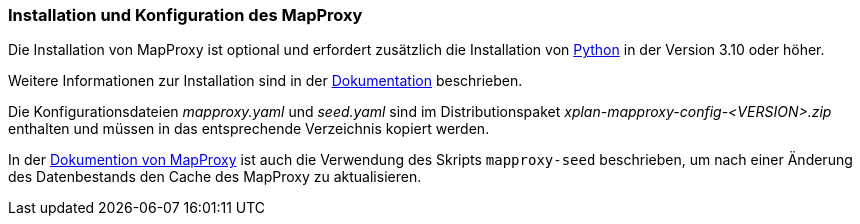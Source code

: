 [[installation-mapproxy]]
=== Installation und Konfiguration des MapProxy

Die Installation von MapProxy ist optional und erfordert zusätzlich die Installation von https://www.python.org/[Python] in der Version 3.10 oder höher.

Weitere Informationen zur Installation sind in der https://mapproxy.org/documentation[Dokumentation] beschrieben.

Die Konfigurationsdateien _mapproxy.yaml_ und _seed.yaml_ sind im Distributionspaket _xplan-mapproxy-config-<VERSION>.zip_ enthalten und müssen in das entsprechende Verzeichnis kopiert werden.

In der http://mapproxy.github.io/mapproxy/seed.html[Dokumention von MapProxy] ist auch die Verwendung des Skripts `mapproxy-seed` beschrieben, um nach einer Änderung des Datenbestands den Cache des MapProxy zu aktualisieren.